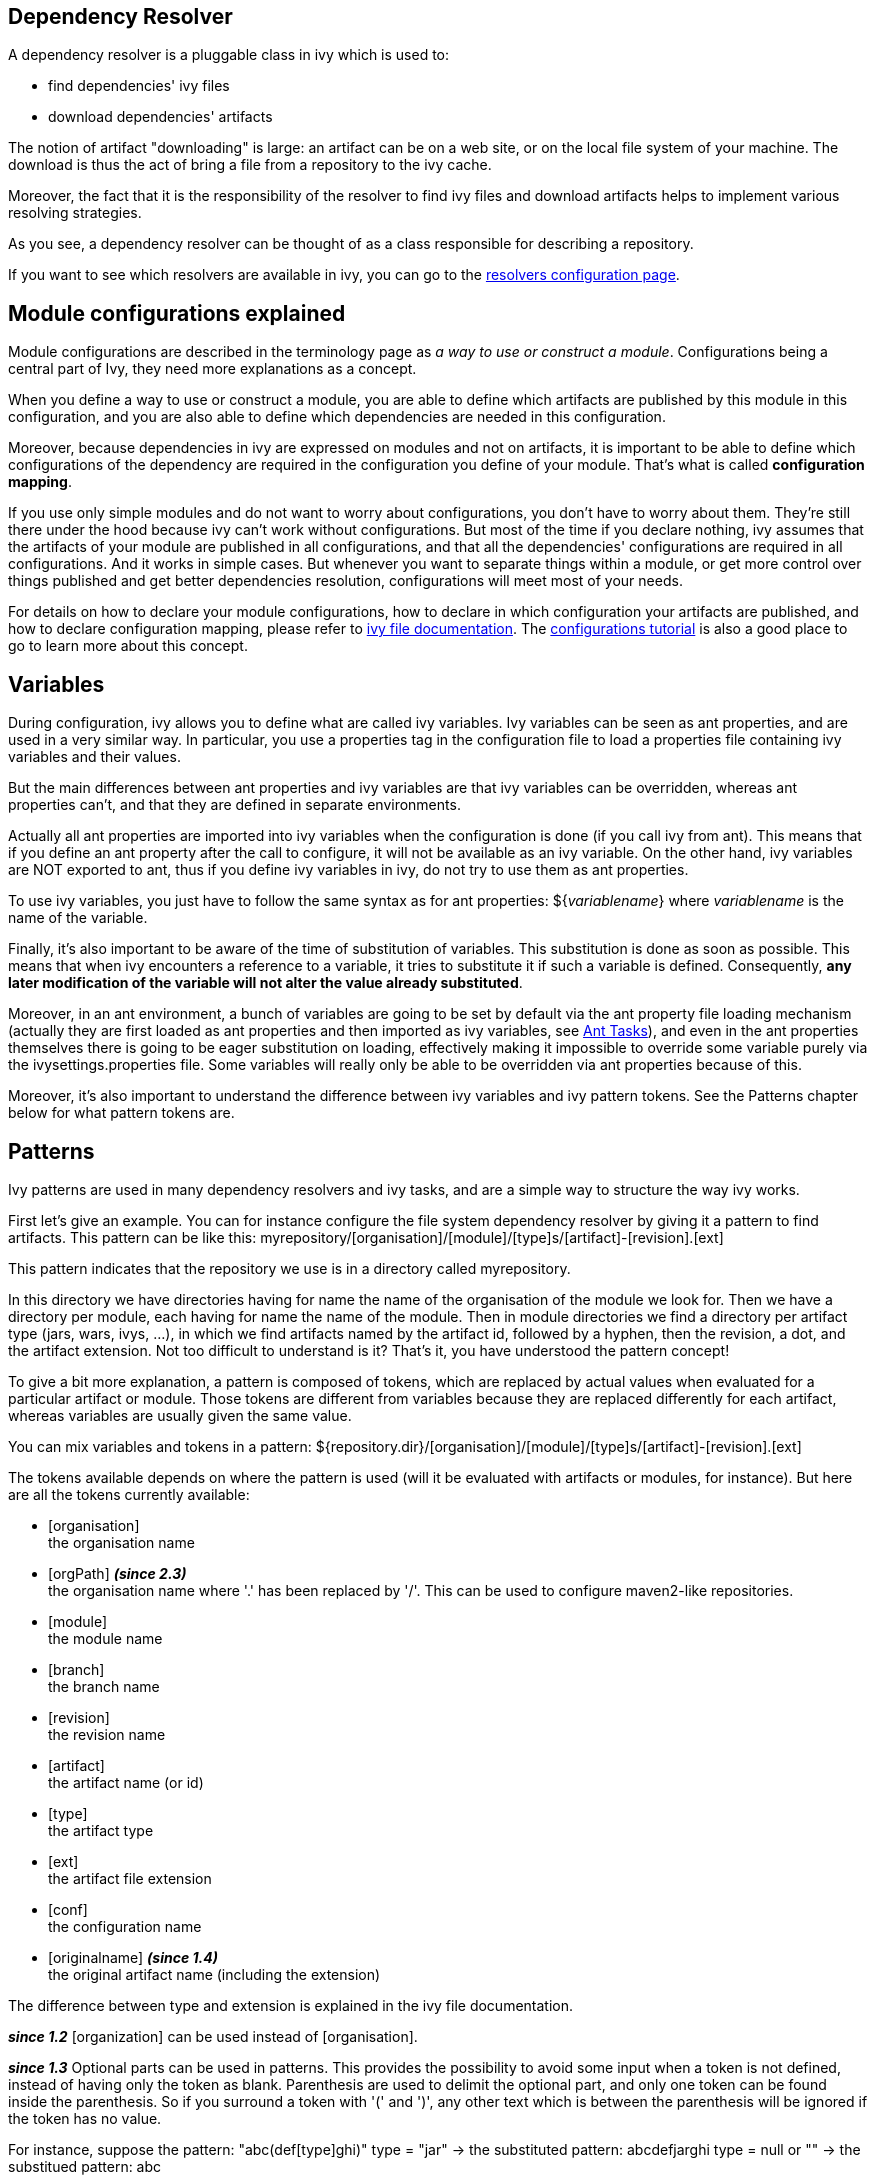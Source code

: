 

== [[dependency-resolver]]Dependency Resolver

A dependency resolver is a pluggable class in ivy which is used to:


* find dependencies' ivy files +

* download dependencies' artifacts +

The notion of artifact "downloading" is large: an artifact can be on a web site, or on the local file system of your machine. The download is thus the act of bring a file from a repository to the ivy cache.

Moreover, the fact that it is the responsibility of the resolver to find ivy files and download artifacts helps to implement various resolving strategies.

As you see, a dependency resolver can be thought of as a class responsible for describing a repository.

If you want to see which resolvers are available in ivy, you can go to the link:settings/resolvers.html[resolvers configuration page].


== [[configurations]]Module configurations explained

Module configurations are described in the terminology page as _a way to use or construct a module_. Configurations being a central part of Ivy, they need more explanations as a concept.


When you define a way to use or construct a module, you are able to define which artifacts are published by this module in this configuration, and you are also able to define which dependencies are needed in this configuration.

Moreover, because dependencies in ivy are expressed on modules and not on artifacts, it is important to be able to define which configurations of the dependency are required in the configuration you define of your module. That's what is called *configuration mapping*.

If you use only simple modules and do not want to worry about configurations, you don't have to worry about them. They're still there under the hood because ivy can't work without configurations. But most of the time if you declare nothing, ivy assumes that the artifacts of your module are published in all configurations, and that all the dependencies' configurations are required in all configurations. And it works in simple cases. But whenever you want to separate things within a module, or get more control over things published and get better dependencies resolution, configurations will meet most of your needs.

For details on how to declare your module configurations, how to declare in which configuration your artifacts are published, and how to declare configuration mapping, please refer to link:ivyfile.html[ivy file documentation]. The link:tutorial/conf.html[configurations tutorial] is also a good place to go to learn more about this concept.


== [[variables]]Variables

During configuration, ivy allows you to define what are called ivy variables. Ivy variables can be seen as ant properties, and are used in a very similar way. In particular, you use a properties tag in the configuration file to load a properties file containing ivy variables and their values.

But the main differences between ant properties and ivy variables are that ivy variables can be overridden, whereas ant 
properties can't, and that they are defined in separate environments.

Actually all ant properties are imported into ivy variables when the configuration is done (if you call ivy from ant). 
This means that if you define an ant property after the call to configure, it will not be available as an ivy variable.
On the other hand, ivy variables are NOT exported to ant, thus if you define ivy variables in ivy, do not try to use them as ant properties.

To use ivy variables, you just have to follow the same syntax as for ant properties:
${__variablename__}
where __variablename__ is the name of the variable.

Finally, it's also important to be aware of the time of substitution of variables. This substitution is done as soon as possible. This means that when ivy encounters a reference to a variable, it tries to substitute it if such a variable is defined. Consequently, *any later modification of the variable will not alter the value already substituted*.

Moreover, in an ant environment, a bunch of variables are going to be set by default via the ant property file loading mechanism (actually they are first loaded as ant properties and then imported as ivy variables, see link:ant.html[Ant Tasks]), and even in the ant properties themselves there is going to be eager substitution on loading, effectively making it impossible to override some variable purely via the ivysettings.properties file. Some variables will really only be able to be overridden via ant properties because of this.

Moreover, it's also important to understand the difference between ivy variables and ivy pattern tokens. 
See the Patterns chapter below for what pattern tokens are.

== [[patterns]]Patterns


Ivy patterns are used in many dependency resolvers and ivy tasks, and are a simple way to structure the way ivy works.

First let's give an example. You can for instance configure the file system dependency resolver by giving it
a pattern to find artifacts. This pattern can be like this:
myrepository/[organisation]/[module]/[type]s/[artifact]-[revision].[ext]

This pattern indicates that the repository we use is in a directory called myrepository. 

In this directory we have directories having for name the name of the organisation of the module we look for. 
Then we have a directory per module, each having for name the name of the module.
Then in module directories we find a directory per artifact type (jars, wars, ivys, ...), in which we find artifacts named by the artifact id, followed by a hyphen, then the revision, a dot, and the artifact extension.
Not too difficult to understand is it? That's it, you have understood the pattern concept!

To give a bit more explanation, a pattern is composed of tokens, which are replaced by actual values when evaluated for a particular artifact or module. Those tokens are different from variables because they are replaced differently for each artifact, whereas variables are usually given the same value.

You can mix variables and tokens in a pattern:
${repository.dir}/[organisation]/[module]/[type]s/[artifact]-[revision].[ext]



The tokens available depends on where the pattern is used (will it be evaluated with artifacts or modules, for instance).
But here are all the tokens currently available:


* [organisation] +
 the organisation name

* [orgPath] *__(since 2.3)__* +
 the organisation name where '.' has been replaced by '/'. This can be used to configure maven2-like repositories. 

* [module] +
 the module name

* [branch] +
 the branch name

* [revision] +
 the revision name

* [artifact] +
 the artifact name (or id)

* [type] +
 the artifact type

* [ext] +
 the artifact file extension

* [conf] +
 the configuration name

* [originalname] *__(since 1.4)__* +
 the original artifact name (including the extension)


The difference between type and extension is explained in the ivy file documentation.

*__since 1.2__* [organization] can be used instead of [organisation].

*__since 1.3__* Optional parts can be used in patterns.
This provides the possibility to avoid some input when a token is not defined, instead of having only the token as blank. Parenthesis are used to delimit the optional part, and only one token can be found inside the parenthesis.
So if you surround a token with '(' and ')', any other text which is between the parenthesis will be ignored if the token has no value.

For instance, suppose the pattern: "abc(def[type]ghi)"
type = "jar" -> the substituted pattern: abcdefjarghi
type = null or "" -> the substitued pattern: abc

A more real life example:
The pattern 
[source]
----
[artifact](-[revision]).[ext]
----

lets you accept both myartifact-1.0.jar when a revision is set, and myartifact.jar (instead of myartifact-.jar) when no revision is set.
This is particularly useful when you need to keep control of artifact names.

*__since 1.4__* Extra attributes can be used as any other token in a pattern.


== [[latest]]Latest Strategy

Ivy often needs to know which revision between two is considered the "latest". To know that, it uses the concept of latest strategy. Indeed, there are several ways to consider a revision to be the latest. You can choose an existing one or plug in your own.

But before knowing which revision is the latest, ivy needs to be able to consider several revisions of a module. Thus ivy has to get a list of files in a directory, and it uses the dependency resolver for that. So check if the dependency resolver you use is compatible with latest revisions before wondering why ivy does not manage to get your latest revision.

Finally, in order to get several revisions of a module, most of the time you need to use the [revision] token in your pattern so that ivy gets all the files which match the pattern, whatever the revision is. It's only then that the latest strategy is used to determine which of the revisions is the latest one.

Ivy has three built-in latest strategies:


* latest-time +
 This compares the revisions date to know which is the latest. While this is often a good strategy in terms of pertinence, it has the drawback of being costly to compute for distant repositories. If you use ivyrep, for example, ivy has to ask the http server what is the date of each ivy file before knowing which is the latest.

* latest-revision +
 This compares the revisions as strings, using an algorithm close to the one used in the php version_compare function.
This algorithm takes into account special meanings of some text. For instance, with this strategy, 1.0-dev1 is considered before 1.0-alpha1, which in turn is before 1.0-rc1, which is before 1.0, which is before 1.0.1.

* latest-lexico +
 This compares the revisions as strings, using lexicographic order (the one used by the Java string comparison).


See also how to configure new latest strategies link:settings/latest-strategies.html[here].


== [[conflict]]Conflict Manager

A conflict manager is able to select, among a list of module revisions in conflict, a list of revisions to keep.
Yes, it can select a list of revisions, even if most conflict managers select only one revision.
But in some cases you will need to keep several revisions, and load in separate class loaders, for example.

A list of revisions is said to be in conflict if they correspond to the same module, i.e. the same organisation/module name couple.

The list of available conflict managers is available on the link:settings/conflict-managers.html[conflict manager configuration page].

For more details on how to setup your conflict managers by module, see the link:ivyfile/conflicts.html[conflicts] section in the ivy file reference.


== [[matcher]]Pattern matcher

*__since 1.3__*
In several places Ivy uses a pattern to match a set of objects. For instance, you can exclude several modules at once when declaring a dependency by using a pattern matching all the modules to exclude.

Ivy uses a pluggable pattern matcher to match those object names. 3 are defined by default:


* exact +
This matcher matches only using strings

* regexp +
This matcher lets you use a regular expression as supported by the Pattern class of java 1.4 or greater

* glob +
This matcher lets you use a Unix-like glob matcher, i.e. where the only meta characters are * which matches any sequence of characters and ? which matches exactly one character. Note that this matcher is available only with jakarta oro 2.0.8 in your classpath.

Note also that with any matcher, the character '*' has the special meaning of matching anything. This is particularly useful with default values which do not depend on the matcher.


== [[extra]]Extra attributes

*__since 1.4__*
Several tags in ivy xml files are extensible with what is called extra attributes. 
The idea is very simple: if you need some more information to define your modules, you can add the attribute you want and you will then be able to access it as any other attribute in your patterns.

*__since 2.0__*
It's possible and recommended to use xml namespaces for your extra attributes. Using an Ivy extra namespace is the easiest way to add your own extra attributes.

Example:
Here is an ivy file with the attribute 'color' set to blue:

[source]
----

<ivy-module version="2.0" xmlns:e="http://ant.apache.org/ivy/extra">
	<info organisation="apache"
	       module="foo"
	       e:color="blue"
	       status="integration"
	       revision="1.59"
	/>
</ivy-module>

----

Then you must use the extra attribute when you declare a dependency on foo.  Those extra attributes 
will indeed be used as identifiers for the module like the org the name and the revision:

[source]
----

<dependency org="apache" name="foo" e:color="blue" rev="1.5+" />

----

And you can define your repository pattern as:

[source]
----

${repository.dir}/[organisation]/[module]/[color]/[revision]/[artifact].[ext]

----

Note that in patterns you must use the unqualified attribute name (no namespace prefix).

If you don't want to use xml namespaces, it's possible but you will need to disable ivy file validation, since your files won't fulffill anymore the official ivy xsd. See the link:settings/settings.html[settings documentation] to see how to disable validation.

== [[checksum]]Checksums

*__since 1.4__*
Ivy allows the use of checksums, also known as digests, to verify the correctness of a downloaded file.

The configuration of using the algorithm can be done globally or by dependency resolver.
Globally, use the ivy.checksums variable to list the check to be done.
On each resolver you can use the checksums attribute to override the global setting.

The setting is a comma separated list of checksum algorithms to use.
During checking (at download time), the first checksum found is checked, and that's all. This means that if you have a "SHA-256, sha1, md5" setting, then if ivy finds a SHA-256 file, it will compare the downloaded file SHA-256 against this SHA-256, and if the comparison is ok, it will assume the file is ok. If no SHA-256 file is found, it will look for an sha1 file. If that isn't found, then it checks for md5 and so on. If none is found no checking is done.
During publish, all listed checksum algorithms are computed and uploaded.

By default checksum algorithms are "sha1, md5".

If you want to change this default, you can set the variable ivy.checksums. Hence, to disable checksum validation you just have to set ivy.checksums to "".


=== Supported algorithms

*__since 1.4__*
		
			
* md5 +
			
* sha1 +
		
*__since 2.5__*
Starting 2.5 version, in addition to md5 and sha1, Ivy supports SHA-256, SHA-512 and SHA-384 algorithms, if the Java runtime in which Ivy is running, supports those. For example, Java 6 runtime supports SHA-256 and SHA-512 as standard algorithms. If Ivy 2.5 and later versions are run under Java 6 or higher runtimes, these algorithms are supported by Ivy too.


== [[event]]Events and Triggers

*__since 1.4__*
When Ivy performs the dependency resolution and some other tasks, it fires events before and after the most important steps. You can listen to these events using Ivy API, or you can even register a trigger to perform a particular action when a particular event occur.

This is a particularly powerful and flexible feature which allows, for example, you to perform a build of a dependency just before it is resolved, or follow what's happening during the dependency resolution process accuratly, and so on.

For more details about events and triggers, see the link:settings/triggers.html[triggers] documentation page in the configuration section of this documentation.


== [[circular]]Circular Dependencies

*__since 1.4__*
Circular dependencies can be either direct or indirect. For instance, if A depends on A, it's a circular dependency, and if A depends on B which itself depends on A, this is also a circular dependency.

Prior to Ivy 1.4 circular dependencies where causing a failure in Ivy. As of Ivy 1.4, the behaviour of Ivy when it finds a circular dependency is configurable through a circular dependency strategy.

3 built-in strategies are available:


* ignore +
 circular dependencies are only signaled in verbose messages

* warn +
 same as ignore, except that they are signaled as a warning (default)

* error +
 halt the dependency resolution when a circular dependency is found


See the link:settings/settings.html[configuration page] to see how to configure the circular dependency strategy you want to use.


== Cache and Change Management

Ivy heavily relies on local caching to avoid accessing remote repositories too often, thus saving a lot of network bandwidth and time. 


=== [[cache]]Cache types

An Ivy cache is composed of two different parts:


* the repository cache +
The repository cache is where Ivy stores data downloaded from module repositories, along with some meta information concerning these artifacts, like their original location.
This part of the cache can be shared if you use a well suited link:settings/lock-strategies.html[lock strategy]. 

* the resolution cache +
This part of the cache is used to store resolution data, which is used by Ivy to reuse the results of a resolve process.
This part of the cache is overwritten each time a new resolve is performed, and should never be used by multiple processes at the same time.


While there is always only one resolution cache, you can link:settings/caches.html[define multiple repository caches], each link:settings/resolvers.html[resolver] being able to use a separate cache.


=== [[change]]Change management

To optimize the dependency resolution and the way the cache is used, Ivy assumes by default that a revision never changes. So once Ivy has a module in its cache (metadata and artifacts), it trusts the cache and does not even query the repository. This optimization is very useful in most cases, and causes no problem as long as you respect this paradigm: a revision never changes. Besides performance, there are several link:bestpractices.html[good reasons] to follow this principle.	

However, depending on your current build system and your dependency management strategy, you may prefer to update your modules sometimes. There are two kinds of changes to consider:

==== Changes in module metadata

Since pretty often module metadata are not considered by module providers with as much attention as their API or behavior (if they even provide module metadata), it happens more than we would like that we have to update module metadata: a dependency has been forgotten, or another one is missing, ...

In this case, setting checkModified="true" on your dependency resolver will be the solution. This flag tells Ivy to check if module metadata has been modified compared to the cache. Ivy first checks the metadata last modified timestamp on the repository to download it only if necessary, and then updates it when needed.

==== Changes in artifacts

Some people, especially those coming from maven 2 land, like to use one special revision to handle often updated modules. In maven 2 this is called a SNAPSHOT version, and some argue that it helps save disk space to keep only one version for the high number of intermediary builds you can make whilst developing.

Ivy supports this kind of approach with the notion of "changing revision". A changing revision is just that: a revision for which Ivy should consider that the artifacts may change over time. To handle this, you can either specify a dependency as changing on the link:ivyfile/dependency.html[dependency] tag, or use the changingPattern and changingMatcher attributes on your link:settings/resolvers.html[resolvers] to indicate which revision or group of revisions should be considered as changing.

Once Ivy knows that a revision is changing, it will follow this principle to avoid checking your repository too often: if the module metadata has not changed, it will considered the whole module (including artifacts) as not changed. Even if the module descriptor file has changed, it will check the publication data of the module to see if this is a new publication of the same revision or not. Then if the publication date has changed, it will check the artifacts' last modified timestamps, and download them accordingly.

So if you want to use changing revisions, use the link:use/publish.html[publish] task to publish your modules, it will take care of updating the publication date, and everything will work fine. And remember to set checkModified=true" on your resolver too!

== [[paths]]Paths handling

As a dependency manager, Ivy has a lot of file related operations, which most of the time use paths or path patterns to locate the file on the filesystem.

These paths can obviously be relative or absolute. We recommend to always use absolute paths, so that you don't have to worry about what is the base of your relative paths. Ivy provides some variables which can be used as the base of your absolute paths. For instance, Ivy has a concept of base directory, which is basically the same as for Ant. You have access to this base directory with the ivy.basedir variable. So if you have a path like 
[source]
----
${ivy.basedir}/ivy.xml
----

, you have an absolute path. In link:settings.html[settings files], you also have a variable called ivy.settings.dir which points to the directory in which your settings file is located, which makes defining paths relative to this directory very easy.

If you really want to use relative paths, the base directory used to actually locate the file depends on where the relative path is defined:


* In an Ivy file, paths are relative to the Ivy file itself (the only possible path in an Ivy file is for configurations declaration inclusion) +

* In settings files, paths for file inclusion (namely properties file loading and settings inclusion) are relative to the directory in which the settings file is located. All other paths must be absolute unless explicitly noted. +

* In Ivy Ant tasks and Ivy parameters or options, paths are relative to Ivy base directory, which when called from Ant is the same as your Ant basedir. +



== [[packaging]]Packaging


Most of the artifacts found in a repository are jars. They can be downoaded and used as is. But some other kind of artifacts required some __unpacking__ after being downloaded and before being used. Such artifacts can be zipped folders and packed jars. Ivy supports that kind of artifact with *packaging*.

A __packaged__ artifact needs to be declared as such in the module descriptor via the attribute link:ivyfile/artifact.html[packaging]. The value of that attribute defined which kind of unpacking algorithm must be used. Here are the list of currently supported algorithms:

    
* `zip`, `jar` or `war`: the artifact will be uncompressed as a folder +
    
* `pack200`: the artifact will be unpacked to a file via the link:http://docs.oracle.com/javase/7/docs/technotes/tools/share/pack200.html[pack200] algorithm +
    
* `bundle`: the OSGi artifact will be uncompressed as a folder, and every embedded jar file entry which is packed via the the link:http://docs.oracle.com/javase/7/docs/technotes/tools/share/pack200.html[pack200] algorithm will be unpacked +


So, if in an `ivy.xml`, there would be declared a such artifact:

[source]
----

    <artifact name="mymodule" type="jar" ext="jar.pack.gz" packaging="pack200" />

----

A file `mymodule-1.2.3.jar.pack.gz` would be download into the cache, and also uncompressed in the cache to `mymodule-1.2.3.jar`. Then any post resolve task which supports it, like the link:use/cachepath.html[cachepath], will use the uncompressed file instead of the orginal compressed file.

It is possible to chain packing algorithm. The attribute link:ivyfile/artifact.html[packaging] of a artifact expects a comma separated list of packing types, in packing order. For instance, an artifact '`mymodule-1.2.3.jar.pack.gz`' can have the packaging '`jar,pack200`', so it would be uncompressed as a folder '`mymodule-1.2.3`'.